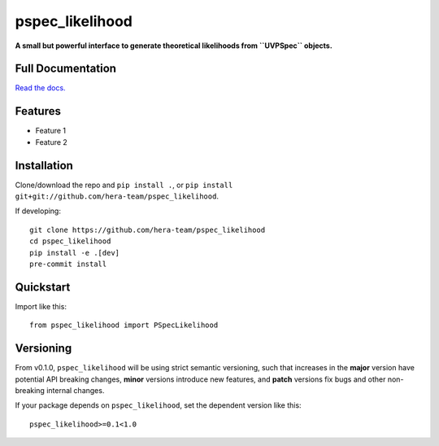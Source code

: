 pspec_likelihood
================

**A small but powerful interface to generate theoretical likelihoods from ``UVPSpec`` objects.**


.. image:: https://github.com/hera-team/pspec_likelihood/workflows/Tests/badge.svg
    :target: https://github.com/steven-murray/hmf
.. image:: https://codecov.io/gh/hera-team/pspec_likelihood/branch/master/graph/badge.svg
    :target: https://codecov.io/gh/steven-murray/hmf
.. image:: https://img.shields.io/badge/code%20style-black-000000.svg
    :target: https://github.com/psf/black


Full Documentation
------------------
`Read the docs. <http://pspec_likelihood.readthedocs.org>`_

Features
--------
* Feature 1
* Feature 2


Installation
------------
Clone/download the repo and ``pip install .``, or ``pip install git+git://github.com/hera-team/pspec_likelihood``.

If developing::

    git clone https://github.com/hera-team/pspec_likelihood
    cd pspec_likelihood
    pip install -e .[dev]
    pre-commit install


Quickstart
----------
Import like this::

    from pspec_likelihood import PSpecLikelihood


Versioning
----------
From v0.1.0, ``pspec_likelihood`` will be using strict semantic versioning, such that increases in
the **major** version have potential API breaking changes, **minor** versions introduce
new features, and **patch** versions fix bugs and other non-breaking internal changes.

If your package depends on ``pspec_likelihood``, set the dependent version like this::

    pspec_likelihood>=0.1<1.0
